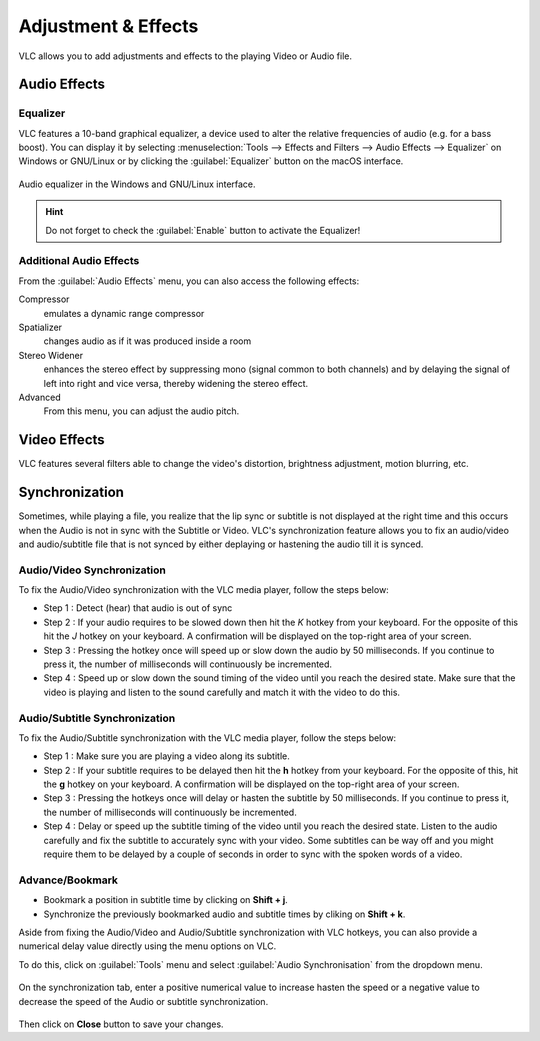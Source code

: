 ####################
Adjustment & Effects
####################

VLC allows you to add adjustments and effects to the playing Video or Audio file.
 
*************
Audio Effects
*************

Equalizer
=========

VLC features a 10-band graphical equalizer, a device used to alter the relative frequencies of audio (e.g. for a bass boost). 
You can display it by selecting :menuselection:`Tools --> Effects and Filters --> Audio Effects --> Equalizer` on Windows or GNU/Linux or by clicking the :guilabel:`Equalizer` button on the macOS interface. 

.. figure::  /images/basic/settings/adjustmentsandeffects_audio.png
   :align:   center

   Audio equalizer in the Windows and GNU/Linux interface.

.. Hint:: Do not forget to check the :guilabel:`Enable` button to activate the Equalizer!

Additional Audio Effects
========================

From the :guilabel:`Audio Effects` menu, you can also access the following effects:

Compressor
   emulates a dynamic range compressor
Spatializer
   changes audio as if it was produced inside a room
Stereo Widener
   enhances the stereo effect by suppressing mono (signal common to both channels) and by delaying the signal of left into right and vice versa, thereby widening the stereo effect.
Advanced
   From this menu, you can adjust the audio pitch.

*************
Video Effects
*************

VLC features several filters able to change the video's distortion, brightness adjustment, motion blurring, etc. 

.. figure::  /images/basic/settings/adjustmentsandeffects_video.png
   :align:   center

***************
Synchronization
***************
 
Sometimes, while playing a file, you realize that the lip sync or subtitle is not displayed at the right time and this occurs when the Audio is not in sync with the Subtitle or Video. 
VLC's synchronization feature allows you to fix an audio/video and audio/subtitle file that is not synced by either deplaying or hastening the audio till it is synced. 

Audio/Video Synchronization
===========================

To fix the Audio/Video synchronization with the VLC media player, follow the steps below:
 
* Step 1 : Detect (hear) that audio is out of sync
* Step 2 : If your audio requires to be slowed down then hit the *K* hotkey from your keyboard. For the opposite of this hit the *J* hotkey on your keyboard. A confirmation will be displayed on the top-right area of your screen.
* Step 3 : Pressing the hotkey once will speed up or slow down the audio by 50 milliseconds. If you continue to press it, the number of milliseconds will continuously be incremented.
* Step 4 : Speed up or slow down the sound timing of the video until you reach the desired state. Make sure that the video is playing and listen to the sound carefully and match it with the video to do this.

Audio/Subtitle Synchronization 
==============================

To fix the Audio/Subtitle synchronization with the VLC media player, follow the steps below:
 
* Step 1 : Make sure you are playing a video along its subtitle.
* Step 2 : If your subtitle requires to be delayed then hit the **h** hotkey from your keyboard. For the opposite of this, hit the **g** hotkey on your keyboard. A confirmation will be displayed on the top-right area of your screen.
* Step 3 : Pressing the hotkeys once will delay or hasten the subtitle by 50 milliseconds. If you continue to press it, the number of milliseconds will continuously be incremented.
* Step 4 : Delay or speed up the subtitle timing of the video until you reach the desired state. Listen to the audio carefully and fix the subtitle to accurately sync with your video. Some subtitles can be way off and you might require them to be delayed by a couple of seconds in order to sync with the spoken words of a video.

Advance/Bookmark
================

* Bookmark a position in subtitle time by clicking on **Shift + j**.
* Synchronize the previously bookmarked audio and subtitle times by cliking on **Shift + k**. 
 

Aside from fixing the Audio/Video and Audio/Subtitle synchronization with VLC hotkeys, you can also provide a numerical delay value directly using the menu options on VLC.

To do this, click on :guilabel:`Tools` menu and select :guilabel:`Audio Synchronisation` from the dropdown menu. 

.. figure::  /images/basic/settings/track_synchronization.PNG
   :align:   center

On the synchronization tab, enter a positive numerical value to increase hasten the speed or a negative value to decrease the speed of the Audio or subtitle synchronization.

.. figure::  /images/basic/settings/adjustmentsandeffects_synchronization.png
   :align:   center

Then click on **Close** button to save your changes.


